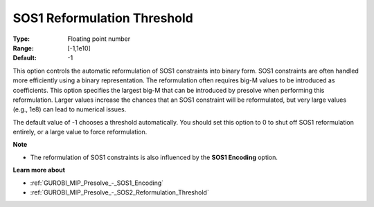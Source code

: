 .. _GUROBI_MIP_Presolve_-_SOS1_Reformulation_Threshold:


SOS1 Reformulation Threshold
============================



:Type:	Floating point number	
:Range:	[-1,1e10]	
:Default:	-1	



This option controls the automatic reformulation of SOS1 constraints into binary form. SOS1 constraints are often handled more efficiently using a binary representation. The reformulation often requires big-M values to be introduced as coefficients. This option specifies the largest big-M that can be introduced by presolve when performing this reformulation. Larger values increase the chances that an SOS1 constraint will be reformulated, but very large values (e.g., 1e8) can lead to numerical issues.



The default value of -1 chooses a threshold automatically. You should set this option to 0 to shut off SOS1 reformulation entirely, or a large value to force reformulation.



**Note** 

*	The reformulation of SOS1 constraints is also influenced by the **SOS1 Encoding**  option.




**Learn more about** 

*	:ref:`GUROBI_MIP_Presolve_-_SOS1_Encoding` 
*	:ref:`GUROBI_MIP_Presolve_-_SOS2_Reformulation_Threshold` 



